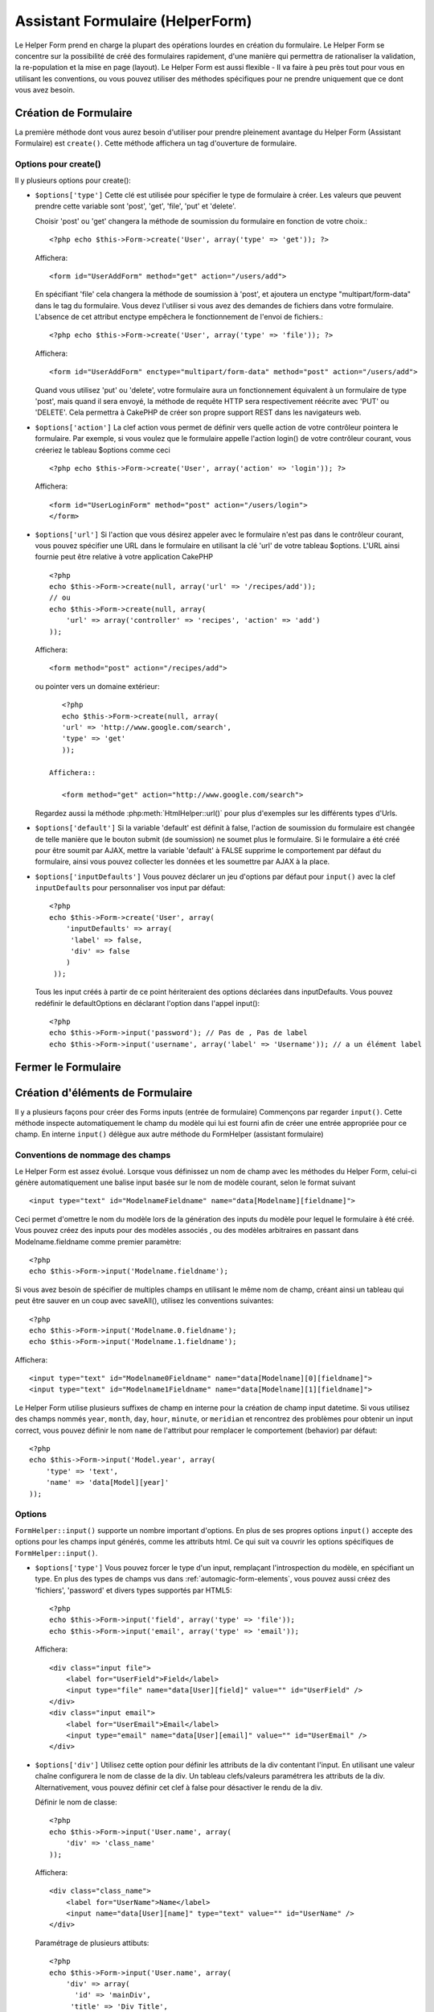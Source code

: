 Assistant Formulaire (HelperForm)
########################

.. php:class:: FormHelper(View $view, array $settings = array())

Le Helper Form prend en charge la plupart des opérations lourdes 
en création du formulaire. Le Helper Form se concentre sur la
possibilité de créé des formulaires rapidement, d'une manière qui
permettra de rationaliser la validation, la re-population et la mise
en page (layout). Le Helper Form est aussi flexible - Il va faire à 
peu près tout pour vous en utilisant les conventions, ou vous 
pouvez utiliser des méthodes spécifiques pour ne prendre 
uniquement que ce dont vous avez besoin.


Création de Formulaire
==================

La première méthode dont vous aurez besoin d'utiliser pour prendre 
pleinement avantage du Helper Form (Assistant Formulaire) est 
``create()``. Cette méthode affichera un tag d'ouverture de formulaire.

.. php:method:: create(string $model = null, array $options = array())

    Tous les paramètres sont optionnels. Si create() est appelée sans 
    paramètres, CakePHP supposera que vous voulez créer un formulaire 
    en rapport avec le contrôleur courant, ou l'URL actuelle. La méthode 
    par défaut pour les formulaires est POST. L'élément du formulaire est 
    également renvoyé avec un DOM ID. Cet identifiant est créé à partir 
    du nom du modèle, et du nom du contrôleur en notation CamelCase 
    (les majuscules délimitent les mots). Si j'appelle ``create()`` dans une 
    vue de UsersController, j'obtiendrai ce genre de rendu dans ma vue ::

         <form id="UserAddForm" method="post" action="/users/add">

    .. note::

        Vous pouvez aussi passer ``false`` pour ``$model``. Ceci placera
        vos donnée de formulaire dans le tableau: ``$this->request->data``
        (au lieu du sous tableau:``$this->request->data['Model']``).
        Cela peut être pratique pour des formulaires courts qui ne 
        représenteraient rien dans votre base de données. 

    La méthode ``create()`` nous permet également de personnaliser 
    plusieurs paramètres. Premièrement, vous pouvez spécifier un nom 
    de modèle. Ce faisant, vous modifiez le contexte de ce formulaire. 
    Tous les champs seront supposés dépendre de ce modèle 
    (sauf si spécifié), et tous les modèles devront être liés à lui. 
    Si vous ne spécifiez pas de modèle, CakePHP supposera que vous 
    utilisez le modèle par défaut pour le contrôleur courant.::

        // si vous êtes sur /recipes/add
        <?php echo $this->Form->create('Recipe'); ?>

    Affichera::

        <form id="RecipeAddForm" method="post" action="/recipes/add">

    Ce formulaire enverra les données à votre action ``add()``  de 
    RecipesController (RecettesController) . Cependant, vous pouvez 
    utiliser la même logique pour créer et modifier des formulaires. 
    Le helper Form utilise la propriété ``$this->request->data`` pour 
    détecter automatiquement s'il faut créer un formulaire d'ajout ou de 
    modification. Si ``$this->request->data`` contient un tableau  nommé 
    après le modèle du formulaire , et que ce tableau contient une valeur 
    non nulle pour la clé primaire du modèle, alors le FormHelper créera 
    un formulaire de modification pour cet enregistrement précis. Par 
    exemple, si on va à l'adresse 
    http://site.com/recipes/edit/5, nous pourrions avoir cela::


        // Controller/RecipesController.php:
        <?php
        public function edit($id = null) {
            if (empty($this->request->data)) {
                $this->request->data = $this->Recipe->findById($id);
            } else {
                // La logique de sauvegarde se fera ici
            }
        }

        // View/Recipes/edit.ctp:
        // Puisque $this->request->data['Recipe']['id'] = 5, nous aurons un formulaire d'édition
        <?php echo $this->Form->create('Recipe'); ?>

    Affichera::

        <form id="RecipeEditForm" method="post" action="/recipes/edit/5">
        <input type="hidden" name="_method" value="PUT" />

    .. note::

    Comme c'est un formulaire de modification, un champ 
    caché (hidden) est créé pour réécrire la méthode HTTP par défaut


    A la création de formulaires pour les modèles dans des plugins. Nous
    devrons toujours utiliser la notation :term:`plugin syntax`  à la création 
    d'un formulaire. Cela assurera que le formulaire est correctement généré::

    
        <?php
        echo $this->Form->create('ContactManager.Contact');

    Le tableau $options est l'endroit où la plupart des paramètres 
    de configurations sont stockés. Ce tableau spécial peut contenir 
    un certain nombre de paires clé-valeur qui peuvent affecter la 
    manière dont le formulaire sera créé.

    
    .. versionchanged:: 2.0

    L'Url par défaut pour tous les formulaires , est maintenant l'Url
    incluant passed, named, et les paramètres de requête (querystring). Vous 
    pouvez redéfinir cette valeur par défaut en fournissant
    ``$options['url']`` en second paramètre de ``$this->Form->create()``.

    
Options pour  create() 
-----------------------

Il y plusieurs options pour create():



*   ``$options['type']`` Cette clé est utilisée pour spécifier le type de 
    formulaire à créer. Les valeurs que peuvent prendre cette variable 
    sont 'post', 'get', 'file', 'put' et 'delete'.

    Choisir 'post' ou 'get' changera la méthode de soumission du formulaire 
    en fonction de votre choix.::

        <?php echo $this->Form->create('User', array('type' => 'get')); ?>
    
    Affichera::

        <form id="UserAddForm" method="get" action="/users/add">
    
    En spécifiant 'file' cela changera la méthode de soumission à 'post', et 
    ajoutera un enctype "multipart/form-data" dans le tag du formulaire. 
    Vous devez l'utiliser si vous avez des demandes de fichiers dans 
    votre formulaire. L'absence de cet attribut enctype empêchera le
    fonctionnement de l'envoi de fichiers.::
 
        <?php echo $this->Form->create('User', array('type' => 'file')); ?>

    Affichera::

      <form id="UserAddForm" enctype="multipart/form-data" method="post" action="/users/add">

    Quand vous utilisez 'put' ou 'delete', votre formulaire aura un 
    fonctionnement équivalent à un formulaire de type 'post', 
    mais quand il sera envoyé, la méthode de requête HTTP 
    sera respectivement réécrite avec 'PUT' ou 'DELETE'. 
    Cela permettra à CakePHP de créer son propre support 
    REST dans les navigateurs web.

*   ``$options['action']`` La clef action vous permet de définir vers quelle 
    action de votre contrôleur pointera le formulaire. Par exemple, si vous 
    voulez que le formulaire appelle l'action login() de votre contrôleur courant, 
    vous créeriez le tableau $options comme ceci ::


        <?php echo $this->Form->create('User', array('action' => 'login')); ?>

    Affichera::

        <form id="UserLoginForm" method="post" action="/users/login">
        </form>

*   ``$options['url']`` Si l'action que vous désirez appeler avec le formulaire 
    n'est pas dans le contrôleur courant, vous pouvez spécifier une URL 
    dans le formulaire en utilisant la clé 'url' de votre tableau $options. 
    L'URL ainsi fournie peut être relative à votre application CakePHP ::


        <?php
        echo $this->Form->create(null, array('url' => '/recipes/add'));
        // ou
        echo $this->Form->create(null, array(
            'url' => array('controller' => 'recipes', 'action' => 'add')
        ));

    Affichera::

        <form method="post" action="/recipes/add">

    ou pointer vers un domaine extérieur::

        <?php
        echo $this->Form->create(null, array(
        'url' => 'http://www.google.com/search',
        'type' => 'get'
        ));

     Affichera::

        <form method="get" action="http://www.google.com/search">

    Regardez aussi la méthode  :php:meth:`HtmlHelper::url()` pour plus d'exemples
    sur les différents types d'Urls.

*   ``$options['default']`` Si la variable 'default' est définit à false, l'action de 
    soumission du formulaire est changée de telle manière que le bouton 
    submit (de soumission) ne soumet plus le formulaire. Si le formulaire a été 
    créé pour être soumit par AJAX, mettre la variable 'default' à FALSE supprime 
    le comportement par défaut du formulaire, ainsi vous pouvez collecter les 
    données et les soumettre par AJAX à la place.


*   ``$options['inputDefaults']`` Vous pouvez déclarer un jeu d'options 
    par défaut pour ``input()`` avec la clef ``inputDefaults`` pour personnaliser
    vos input par défaut::

        <?php
        echo $this->Form->create('User', array(
            'inputDefaults' => array(
             'label' => false,
             'div' => false
            )
         ));

    Tous les input créés à partir de ce point hériteraient 
    des options déclarées dans inputDefaults. Vous pouvez
    redéfinir le  defaultOptions en déclarant l'option dans
    l'appel  input()::

  
        <?php
        echo $this->Form->input('password'); // Pas de , Pas de label
        echo $this->Form->input('username', array('label' => 'Username')); // a un élément label 

Fermer le Formulaire
================

.. php:method:: end($options = null)

    Le FormHelper inclus également une méthode ``end()`` qui 
    complète le marquage du formulaire. Souvent, ``end()`` affiche juste
    la base fermante du formulaire, mais l'utilisation de ``end()`` permet
    également au FormHelper d'ajouter les champs cachées dont le composant
    sécurité  :php:class:`SecurityComponent`à besoin.::

    
        <?php echo $this->Form->create(); ?>

        <!-- Ici les éléments de Formulaire -->

        <?php echo $this->Form->end(); ?>

    Si une chaîne est fournie comme premier argument à end(), le FormHelper 
    affichera un bouton submit nommé en conséquence en même temps 
    que la balise de fermeture du formulaire.::

   
        <?php echo $this->Form->end('Termine'); ?>

    Affichera::

        <div class="submit">
        <input type="submit" value="Termine" />
        </div>
        </form>

    Vous pouvez spécifier des paramètres détaillés en passant un tableau à  ``end()``::

        <?php
        $options = array(
            'label' => 'Update',
            'value' => 'Update!',
            'div' => array(
                'class' => 'glass-pill',
            )
        );
        echo $this->Form->end($options);

    Affichera::

        <div class="glass-pill"><input type="submit" value="Update!" name="Update"></div>

    Voir l' `API <http://api20.cakephp.org>`_ pour plus de détails.

    .. note::

        si vous utilisez le composant sécurité  :php:class:`SecurityComponent` 
        dans votre application vous devez toujours terminer vos formulaires 
        avec  ``end()``.

.. _automagic-form-elements:

Création d'éléments de Formulaire
===========================

Il y a plusieurs façons pour créer des Forms inputs (entrée de formulaire) 
Commençons par regarder ``input()``. Cette méthode inspecte automatiquement
le champ du modèle qui lui est fourni afin de créer une entrée appropriée pour ce champ.
En interne ``input()`` délègue aux autre méthode du FormHelper (assistant formulaire)

.. php:method:: input(string $fieldName, array $options = array())

    Créé les éléments suivants en donnant un ``Model.field`` particulier:

    * div enveloppante (wrapping div).
    * label de l'élément (Label element)
    * input de(s) l'élément(s)  (Input element(s))
    * Erreur de l'élément avec un message si c'est applicable.

    Le type d'input créés dépends de la colonne datatype:

    Column Type
        Champ de formulaire résultant
    string (char, varchar, etc.)
        text
    boolean, tinyint(1)
        checkbox
    text
        textarea
    text, with name of password, passwd, or psword
        password
    date
        day, month, and year selects
    datetime, timestamp
        day, month, year, hour, minute, and meridian selects
    time
        hour, minute, and meridian selects

    Le paramètre ``$options`` vous permets de personnaliser le 
    fonctionnement  de ``input()``, et contrôle finement ce qui est généré.

   Par exemple, supposons que votre modèle User contient les champs 
   username (varchar), password (varchar), approved (datetime) et quote (text). 
   Vous pouvez utiliser la méthode input() de l'assistant Formulaires (Formhelper)
   pour créer une entrée appropriée pour tous les champs du formulaire.::

    

        <?php
        echo $this->Form->create();

        echo $this->Form->input('username');   //text
        echo $this->Form->input('password');   //password
        echo $this->Form->input('approved');   //day, month, year, hour, minute, meridian
        echo $this->Form->input('quote');      //textarea

        echo $this->Form->end('Add');

    Un exemple plus complet montrant quelques options pour le champ de date ::

        <?php
        echo $this->Form->input('birth_dt', array(
            'label' => 'Date de naissance',
            'dateFormat' => 'DMY',
            'minYear' => date('Y') - 70,
            'maxYear' => date('Y') - 18,
        ));

    Outre les options spécifique pour ``input()`` vu ci dessus , vous pouvez
    spécifier n'importe quelle options pour le type d'input et n'importe quel
    attribut html (actuellement dans le focus).
    Pour plus d'information sur les ``$options`` et ``$htmlAttributes`` voir
     :doc:`/core-libraries/helpers/html`.

    Supposons un Utilisateur hasAndBelongsToMany Groupe. Dans votre 
    contrôleur, définissez une variable camelCase au pluriel 
    (groupe -> groupes dans cette exemple, ou ExtraFunkyModele -> extraFunkyModeles) 
    avec les options de sélections. Dans l'action du contrôleur vous pouvez définir ::

    
        <?php
        $this->set('groups', $this->User->Group->find('list'));

    Et dans la vue une sélection multiple peut être crée avec ce simple code::

        <?php
        echo $this->Form->input('Group');

    Si vous voulez un champ de sélection utilisant une relation belongsTo 
    ou hasOne, vous pouvez ajouter ceci dans votre contrôleur Users 
    (en supposant que l'User belongsTo Groupe)::

   
        <?php
        $this->set('groups', $this->User->Group->find('list'));

    Ensuite, ajouter les lignes suivantes à votre vue de formulaire (form-view) ::

        <?php
        echo $this->Form->input('group_id');

    Si votre nom de modèle est composé de deux mots ou plus,
    ex. "UserGroup", quand vous passez les données en utilisant set()
    vous devrez nommer vos données dans un format CamelCase 
    (les Majuscules séparent les mots) et au pluriel comme ceci ::

    
        <?php
        $this->set('userGroups', $this->UserGroup->find('list'));
        // ou bien
        $this->set('reallyInappropriateModelNames', $this->ReallyInappropriateModelName->find('list'));

    .. note::

        Essayez d'éviter l'utilisation de `FormHelper::input()` pour générer les boutons submit.
        utilisez plutôt  :php:meth:`FormHelper::submit()`

     
.. php:method:: inputs(mixed $fields = null, array $blacklist = null)

    Génère un ensemble d'inputs (entrées) pour ``$fields``. Si $fields est null
    le modèle courant sera utilisé.

    En plus de l' affichage des champs de contrôleur,  ``$fields`` peut
    être utilisé pour contrôler legend et fieldset (jeu de champs) rendus 
    avec les clefs ``fieldset`` et ``legend``.
    ``$form->inputs(array('legend' => 'Ma légende'));``
    Générera un jeu de champs input avec une légende personnalisée.
    Vous pouvez personnaliser des champs input individuels a travers
    ``$fields`` comme ceci.::
    

        <?php
        echo $form->inputs(array(
            'name' => array('label' => 'label perso')
        ));

    En plus des contrôles de champs (fields control) , inputs() permet d'utiliser
    quelques options supplémentaires.

    - ``fieldset`` Mis à false pour désactiver le jeu de champs (fieldset). Si une chaîne est fournit
      elle sera utilisée comme nom de classe (classname) pour l'élément fieldset
    - ``legend`` Mis à false pour désactiver la légende (legend) pour le jeu de champs input (input set) généré.
      ou fournit une chaîne pour personnaliser le texte de la légende (legend).

Conventions de nommage des champs
---------------------------------------------------

Le Helper Form est assez évolué. Lorsque vous définissez un nom 
de champ avec les méthodes du Helper Form, celui-ci génère 
automatiquement une balise input basée sur le nom de modèle courant, 
selon le format suivant ::


    <input type="text" id="ModelnameFieldname" name="data[Modelname][fieldname]">

Ceci permet d'omettre le nom du modèle lors de la génération des inputs du
modèle pour lequel le formulaire à été créé. Vous pouvez créez des inputs pour des
modèles associés , ou des modèles arbitraires en passant dans  Modelname.fieldname
comme premier paramètre::

    <?php
    echo $this->Form->input('Modelname.fieldname');

Si vous avez besoin de spécifier de multiples champs en utilisant 
le même nom de champ, créant ainsi un tableau qui peut être
sauver en un coup avec saveAll(), utilisez les conventions suivantes::


    <?php
    echo $this->Form->input('Modelname.0.fieldname');
    echo $this->Form->input('Modelname.1.fieldname');

Affichera::

    <input type="text" id="Modelname0Fieldname" name="data[Modelname][0][fieldname]">
    <input type="text" id="Modelname1Fieldname" name="data[Modelname][1][fieldname]">


Le Helper Form utilise plusieurs suffixes de champ en interne pour la
création de champ input datetime.
Si vous utilisez des champs nommés 
``year``, ``month``, ``day``, ``hour``, ``minute``, or ``meridian`` et rencontrez
des problèmes pour obtenir un input correct, vous pouvez définir
le nom ``name`` de l'attribut pour remplacer le comportement (behavior) par
défaut::


    <?php
    echo $this->Form->input('Model.year', array(
        'type' => 'text',
        'name' => 'data[Model][year]'
    ));


Options
----------

``FormHelper::input()`` supporte un nombre important d'options. En plus de ses 
propres options ``input()`` accepte des options pour les champs input générés, 
comme les attributs html. Ce qui suit va couvrir les options spécifiques de
``FormHelper::input()``.

*   ``$options['type']`` Vous pouvez forcer le type d'un input, remplaçant l'introspection
    du modèle, en spécifiant un type. En plus des types de champs vus dans  
    :ref:`automagic-form-elements`, vous pouvez aussi créez des 'fichiers', 'password'
    et divers types supportés par HTML5::

 
        <?php
        echo $this->Form->input('field', array('type' => 'file'));
        echo $this->Form->input('email', array('type' => 'email'));

    Affichera::

        <div class="input file">
            <label for="UserField">Field</label>
            <input type="file" name="data[User][field]" value="" id="UserField" />
        </div>
        <div class="input email">
            <label for="UserEmail">Email</label>
            <input type="email" name="data[User][email]" value="" id="UserEmail" />
        </div>

*   ``$options['div']`` Utilisez cette option pour définir les attributs de la div contentant
    l'input. En utilisant une valeur chaîne configurera le nom de classe de la div. 
    Un tableau clefs/valeurs paramétrera les attributs de la div. Alternativement,
    vous pouvez définir cet clef à false pour désactiver le rendu de la div. 


    Définir le nom de classe::

        <?php
        echo $this->Form->input('User.name', array(
            'div' => 'class_name'
        ));

    Affichera::

        <div class="class_name">
            <label for="UserName">Name</label>
            <input name="data[User][name]" type="text" value="" id="UserName" />
        </div>

    Paramétrage de plusieurs attibuts::

        <?php
        echo $this->Form->input('User.name', array(
            'div' => array(
              'id' => 'mainDiv',
             'title' => 'Div Title',
               'style' => 'display:block'
         )
        ));

    Affichera::

        <div class="input text" id="mainDiv" title="Div Title" style="display:block">
            <label for="UserName">Name</label>
            <input name="data[User][name]" type="text" value="" id="UserName" />
        </div>

    Désactiver le rendu de la div ::

        <?php
        echo $this->Form->input('User.name', array('div' => false)); ?>

    Affichera::

        <label for="UserName">Name</label>
        <input name="data[User][name]" type="text" value="" id="UserName" />

*   ``$options['label']`` Définissez cette clef à la chaîne que vous voudriez 
    afficher dans le label qui accompagne le input::
    
        <?php
        echo $this->Form->input('User.name', array(
            'label' => 'Alias de l'utilisateur'
        ));

    Affichera::

        <div class="input">
            <label for="UserName">Alias de l'utilisateur</label>
            <input name="data[User][name]" type="text" value="" id="UserName" />
        </div>

    Alternativement , définissez cette clef à false pour désactiver le rendu du label::

        <?php
        echo $this->Form->input('User.name', array('label' => false));

    Affichera::

        <div class="input">
            <input name="data[User][name]" type="text" value="" id="UserName" />
        </div>

    Définissez ceci dans un tableau pour fournir des options additionnelles pour l'élément 
    ``label``. Si vous faites cela, vous pouvez utiliser une clef ``text`` dans
    le tableau pour personnaliser le texte du label::


        <?php
        echo $this->Form->input('User.name', array(
            'label' => array(
                'class' => 'bidule',
                'text' => 'le traducteur est fou hihaaarrrr!!!'
            )
        ));

    Output::

        <div class="input">
            <label for="UserName" class="bidule">le traducteur est fou hihaaarrrr!!!</label>
            <input name="data[User][name]" type="text" value="" id="UserName" />
        </div>


*   ``$options['error']`` En utilisant cette clef vous permettra de transformer
    les messages de modèle par défaut et de les utiliser, par exemple, pour
    définir des messages i18n. (cf  internationalisation).
    comporte un nombre de sous-options qui contrôles l'enveloppe de l'élément 
    (wrapping) . Le nom de classe de l'élément enveloppé , ainsi que 
    les messages d'erreurs qui contiennent du HTML devront être échappés.

    Pour désactiver le rendu des messages d'erreurs définissez la clef error
    à false::

  
        <?php
        $this->Form->input('Model.field', array('error' => false));

    Pour modifier le type d'enveloppe de l'élément et sa classe, utilisez
    le format suivant::

        <?php
        $this->Form->input('Model.field', array(
            'error' => array('attributes' => array('wrap' => 'span', 'class' => 'bzzz'))
        ));

    Pour éviter que le code HTML soit automatiquement échappé dans le rendu 
    du message d'erreur, définissez la sous-option escape à false::

        <?php
        $this->Form->input('Model.field', array(
            'error' => array('escape' => false)
        ));

    Pour remplacer les messages d'erreurs du modèle utilisez un tableau
    avec les clefs respectant les règles de validation::
  
        <?php
        $this->Form->input('Model.field', array(
            'error' => array('tooShort' => __('Ceci n'est pas assez long'))
        ));

    Comme vu ci-dessus vous pouvez définir les messages d'erreurs
    pour chacune des règles de validation de vos modèles.
    Vous pouvez de plus fournir des messages i18n pour vos formulaires.

  
*   ``$options['before']``, ``$options['between']``, ``$options['separator']``,
    et ``$options['after']``

    Utilisez ces clés si vous avez besoin d'injecter quelques balises à la
    sortie de la méthode input().::

  
      <?php
      echo $this->Form->input('field', array(
          'before' => '--avant--',
          'after' => '--après--',
          'between' => '--entre---'
      ));

    Affichera::

      <div class="input">
      --avant--
      <label for="UserField">Field</label>
      --entre---
      <input name="data[User][field]" type="text" value="" id="UserField" />
      --après--
      </div>

    Pour les input de type radio l'attribut 'separator' peut être 
    utilisé pour injecter des balise pour séparer input/label.::

       <?php
        echo $this->Form->input('field', array(
          'before' => '--avant--',
          'after' => '--après--',
          'between' => '--entre---',
          'separator' => '--séparateur--',
          'options' => array('1', '2')
      ));

    Affichera::

      <div class="input">
      --avant--
      <input name="data[User][field]" type="radio" value="1" id="UserField1" />
      <label for="UserField1">1</label>
      --séparateur--
      <input name="data[User][field]" type="radio" value="2" id="UserField2" />
      <label for="UserField2">2</label>
      --entre---
      --après--
      </div>

    Pour un élément de type  ``date`` et ``datetime`` l'attribut 'separator' peut 
    être utilisé pour modifier la chaîne entre les select. Par défaut '-'.

 
*   ``$options['format']`` L'ordre du code HTML généré par FormHelper est 
    contrôlable comme vous le souhaitez. l'option 'format' supporte un tableau 
    de chaîne  décrivant le modèle de page que vous voudriez que l'élément 
    suive. Les clefs de tableau supportées sont:

        ``array('before', 'input', 'between', 'label', 'after','error')``.


*   ``$options['inputDefaults']`` S'il vous semble répéter la même option dans
    de multiples appels input(), vous pouvez utiliser ``inputDefaults`` pour garder
    un code propre.::


        <?php
        echo $this->Form->create('User', array(
            'inputDefaults' => array(
                'label' => false,
                'div' => false
            )
        ));

    Tous les inputs créés a partir de ce point  hériterons
    des valeurs déclarées dans inputDefaults. Vous pouvez
    redéfinir defaultOptions en déclarant l'option dans l'appel
    de l'input()::


        <?php
        // Pas de div, ni label
        echo $this->Form->input('password');
    
        // comme un élément label
        echo $this->Form->input('username', array('label' => 'Username'));

Générer des types de inputs spécifiques
================================

En plus de la méthode générique ``input()`` , le ``FormHelper`` à des
méthodes spécifiques pour générer différents types d'inputs. Ceci peut
être utilisé pour générer juste un extrait de code  input , et combiné avec d'autres
méthodes comme :php:meth:`~FormHelper::label()` et 
 :php:meth:`~FormHelper::error()`  pour générer des layouts (mise en page) 
 complètements personnalisées.


.. _general-input-options:

Options Communes
-------------------------

Beaucoup des différentes méthodes d'input supportent un jeu
d'options communes . Toutes ses options sont aussi supportés 
par ``input()``. Pour réduire les répétitions les options communes
partagées par toutes les méthodes input sont :


* ``$options['class']`` Vous pouvez définir le nom de classe pour un input::

    <?php
    echo $this->Form->input('title', array('class' => 'class-perso'));

* ``$options['id']`` Définir cette clef pour forcer la valeur du DOM id pour cet input.

* ``$options['default']`` Utilisé pour définir une valeur par défaut au champ input. La
    valeur est utilisée si les données passées au formulaire ne contiennent pas de
    valeur pour le champ (ou si aucune donnée n'est transmise)


  Exemple d'utilisation::

    <?php
    echo $this->Form->input('ingredient', array('default' => 'Sucre'));

  Exemple avec un champ sélectionné (Taille "Moyen" sera sélectionné par défaut)::

    <?php
    $tailles = array('p' => 'Petit', 'm' => 'Moyen', 'g' => 'Grand');
    echo $this->Form->input('taille', array('options' => $tailles, 'default' => 'm'));

  .. note::

    Vous ne pouvez pas utiliser ``default``  pour sélectionner une chekbox - 
    vous devez plutôt définir cette valeur dans ``$this->request->data`` dans
    votre contrôleur, ou définir l'option ``checked`` de input à true.

    
  .. note::

    La valeur par défaut des champs Date et datetime peut être définis en utilisant 
    la clef 'selected'.

En plus des options ci-dessus, vous pouvez mixer n'importe quel attribut html
que vous souhaitez utiliser. Chacun des nom d'options non-special sera 
traité comme un attribut HTML, et appliqué a l'élément HTML input généré. 
NdT. celui qui capte cette phrase gagne un giroTermoOnduleur a double convection.

Les options pour  select, checkbox et inputs radio 
-----------------------------------------------------------------


* ``$options['selected']`` Utilisé en combinaison avec un input de type select
(ex. Pour les types select, date, heure, datetime) . Définissez 'selected' pour
définir l'élément que vous souhaiteriez définir par défaut au rendu de l'input::


    <?php
    echo $this->Form->input('heure_fermeture', array(
        'type' => 'time',
        'selected' => '13:30:00'
    ));

  .. note::

    La clef selected pour les inputs de type date et datetime peuvent  aussi être des timestamps UNIX.

* ``$options['empty']`` Est définit à true, pour forcer l'input à rester vide.

  Quand passé à une list select (liste de selection), ceci créera une
  option vide avec une valeur vide dans la liste déroulante. Si vous
  voulez une valeur vide avec un texte affiché ou juste une option
  vide, passer une chaîne pour vider::

  

      <?php
      echo $this->Form->input('field', array(
          'options' => array(1, 2, 3, 4, 5),
          'empty' => '(choisissez)'
      ));

  Output::

      <div class="input">
          <label for="UserField">Field</label>
          <select name="data[User][field]" id="UserField">
              <option value="">(choisissez)</option>
              <option value="0">1</option>
              <option value="1">2</option>
              <option value="2">3</option>
              <option value="3">4</option>
              <option value="4">5</option>
          </select>
      </div>

  .. note::

      Si vous avez besoin de définir la valeur par défaut d'un champ password
      à vide, utilisez 'value'=> '' (deux fois simple cote) à la place.
 
  Les Options peuvent aussi fournir une paire de clef-valeur.

* ``$options['hiddenField']`` Pour certain types d' input (checkboxes, radios) un input
  caché est créé ainsi la clef dans $this->request->data existera même sans valeur 
  spécifiée::


    <input type="hidden" name="data[Post][Published]" id="PostPublished_" value="0" />
    <input type="checkbox" name="data[Post][Published]" value="1" id="PostPublished" />

  Ceci peut être désactivé en définissant l'option ``$options['hiddenField'] = false``::

    <?php
    echo $this->Form->checkbox('published', array('hiddenField' => false));

  Retournera::

    <input type="checkbox" name="data[Post][Published]" value="1" id="PostPublished" />

 Si vous voulez créer de multiples blocs d'entrés regroupés 
 ensemble dans un formulaire, vous devriez utiliser ce paramètre
 sur tous les inputs excepté le premier. Si le input caché est en
 place à différents endroits c'est seulement le dernier groupe
 de valeur d'input qui sera sauvegardé.

  Dans cet exemple , seules les couleurs tertiaires seront passées, 
  et les couleurs primaires seront réécrite::
  
  
    <h2>Couleurs Primaires</h2>
    <input type="hidden" name="data[Color][Color]" id="Couleurs_" value="0" />
    <input type="checkbox" name="data[Color][Color][]" value="5" id="CouleursRouges" />
    <label for="CouleursRouges">Rouge</label>
    <input type="checkbox" name="data[Color][Color][]" value="5" id="CouleursBleus" />
    <label for="CouleursBleus">Bleu</label>
    <input type="checkbox" name="data[Color][Color][]" value="5" id="CouleursJaunes" />
    <label for="CouleursJaunes">Jaune</label>

    <h2>Couleurs Tertiaires</h2>
    <input type="hidden" name="data[Color][Color]" id="Couleurs_" value="0" />
    <input type="checkbox" name="data[Color][Color][]" value="5" id="CouleursVertes" />
    <label for="CouleursVertes">Vert</label>
    <input type="checkbox" name="data[Color][Color][]" value="5" id="CouleursPourpres" />
    <label for="CouleursPourpres">Pourpre</label>
    <input type="checkbox" name="data[Addon][Addon][]" value="5" id="CouleursOranges" />
    <label for="CouleursOranges">Orange</label>

  En désactivant le champ caché ``'hiddenField'`` dans le second groupe d'input empêchera
  ce comportement.

  Vous pouvez définir une valeur différente pour le champ caché autre que  0 comme 'N'::

      <?php
      echo $this->Form->checkbox('published', array(
          'value' => 'Y',
          'hiddenField' => 'N',
      ));

Les options de Datetime
--------------------------------

* ``$options['timeFormat']`` .Utilisé pour spécifier le format des inputs select
  (menu de sélection) pour un jeu d'input en relation avec le temps. 
  Les valeurs valides sont '12', '24', et ``null``.

* ``$options['dateFormat']`` Utilisé pour spécifier le format des inputs select
 (menu de sélection) pour un jeu d'input en relation avec le temps.
  Les valeurs valides comprennent  n'importe quelle combinaison de 'D',
  'M' et 'Y' or ``null``. Les input seront placés dans l'ordre définit par l'option dateFormat.

* ``$options['minYear'], $options['maxYear']`` Utilisé en combinaison avec un 
  input date/datetime. Définit les valeurs minimales et/ou maximales de fin montrées
  dans le champ select years. 
  

* ``$options['orderYear']`` Utilisé en combinaison avec un input date/datetime.
  Définit l'ordre dans lequel la valeur de l'année sera délivré. Les valeurs valides
  sont  'asc', 'desc'. La valeur par défaut est  'desc'.

* ``$options['interval']`` Cette option spécifie l'écart de minutes
  entre chaque option dans la select box minute::

    <?php
    echo $this->Form->input('Model.time', array(
        'type' => 'time',
        'interval' => 15
    ));

  Créera 4 options dans la select box minute . Une toute les 15 minutes.

Éléments de Formulaire-Méthodes spécifiques
====================================

.. php:method:: label(string $fieldName, string $text, array $options)

   Créé un élément label . ``$fieldName`` est utilisé pour générer le
   Dom id. Si ``$text`` n'est pas définit, ``$fieldName`` sera utilisé pour
   définir le texte du label::

        <?php
        echo $this->Form->label('User.name');
        echo $this->Form->label('User.name', 'Your username');

    Affichera ::

        <label for="UserName">Name</label>
        <label for="UserName">Your username</label>

    ``$options`` peut soit être un tableau d'attributs html, ou une chaîne qui sera
    utilisée comme nom de classe::

        <?php
        echo $this->Form->label('User.name', null, array('id' => 'user-label'));
        echo $this->Form->label('User.name', 'Your username', 'highlight');

    Affichera::

        <label for="UserName" id="user-label">Name</label>
        <label for="UserName" class="highlight">Your username</label>

.. php:method:: text(string $name, array $options)

    Les autres méthodes disponibles dans l'Assistant Form permettent 
    la création d'éléments spécifiques de formulaire. La plupart de ces 
    méthodes utilisent également un paramètre spécial $options. 
    Toutefois, dans ce cas, $options est utilisé avant tout pour spécifier 
    les attributs des balises HTML 
    (comme la valeur ou l'id DOM d'un élément du formulaire).::
   
        <?php echo $this->Form->text('username', array('class' => 'users')); ?>

    Affichera::

        <input name="data[User][username]" type="text" class="users" id="UserUsername" />

.. php:method:: password(string $fieldName, array $options)

    Création d'un champ password.::

        <?php
        echo $this->Form->password('password');

    Affichera::

        <input name="data[User][password]" value="" id="UserPassword" type="password">

.. php:method:: hidden(string $fieldName, array $options)

    Créera un form input caché. Exemple::

        <?php
        echo $this->Form->hidden('id');

    Affichera::

        <input name="data[User][id]" value="10" id="UserId" type="hidden">

    .. versionchanged:: 2.0

    les champs cachés n'enlève plus la classe attribute. Cela signifie
    que si il y a des erreurs de validation sur les champs cachés, le
    nom de classe error-field sera appliqué.

    
.. php:method:: textarea(string $fieldName, array $options)

    Créé un champ input textarea (zone de texte).::

        <?php
        echo $this->Form->textarea('notes');

    Affichera::

        <textarea name="data[User][notes]" id="UserNotes"></textarea>

    .. note::

        Le input ``textarea`` permet pour ``$options`` l'attribut  ``'escape'`` lequel 
        détermine si oui ou non le contenu du textarea pourrait être échappé .
        Par défaut à ``true``.

    ::

        <?php
        echo $this->Form->textarea('notes', array('escape' => false);
        // OU....
        echo $this->Form->input('notes', array('type' => 'textarea', 'escape' => false);


    **Options**

    En plus de :ref:`general-input-options`, textarea() supporte quelques options 
    spécifiques:

    * ``$options['rows'], $options['cols']`` Ces deux clefs spécifient le nombre de
    lignes et de colonnes::

        <?php
        echo $this->Form->textarea('textarea', array('rows' => '5', 'cols' => '5'));

      Affichera::

        <textarea name="data[Form][textarea]" cols="5" rows="5" id="FormTextarea">
        </textarea>

.. php:method:: checkbox(string $fieldName, array $options)

    Créé un élément de formulaire checkbox. Cette méthode génère également un
    input de formulaire caché pour forcer la soumission de données pour le champ
    spécifié.::

        <?php echo $this->Form->checkbox('done'); ?>

   Affichera::

        <input type="hidden" name="data[User][done]" value="0" id="UserDone_" />
        <input type="checkbox" name="data[User][done]" value="1" id="UserDone" />

    Il est possible de modifier la valeur du checkbox en utilisant le tableau $options::

        <?php echo $this->Form->checkbox('done', array('value' => 555)); ?>

    Affichera::

        <input type="hidden" name="data[User][done]" value="0" id="UserDone_" />
        <input type="checkbox" name="data[User][done]" value="555" id="UserDone" />

    Si vous ne voulez pas que le Helper Form génère un input caché::

        <?php echo $this->Form->checkbox('done', array('hiddenField' => false)); ?>

    Affichera::

        <input type="checkbox" name="data[User][done]" value="1" id="UserDone" />


.. php:method:: radio(string $fieldName, array $options, array $attributes)

    Créé un jeu d'inputs radios.

    **Options**

    * ``$attributes['value']`` pour définir quelle valeur sera sélectionnée par défaut.

    * ``$attributes['separator']`` pour spécifier du HTML entre les boutons 
    (ex <br />).

    * ``$attributes['between']`` spécifie quelques contenus à insérer entre la légende
    et le premier argument.

    * ``$attributes['disabled']`` définit a ``true`` ou ``'disabled'``
      désactivera tous les boutons radios générés.

    * ``$attributes['legend']`` Les éléments Radio sont enveloppés avec un label
      et un fieldset (jeu de champs) par défaut . Définir ``$attributes['legend']`` 
      a false pour les retirer.::

        <?php
        $options = array('H' => 'Homme', 'F' => 'Femme');
        $attributes = array('legend' => false);
        echo $this->Form->radio('genre', $options, $attributes);

      Affichera::

        <input name="data[User][genre]" id="UserGenre_" value="" type="hidden">
        <input name="data[User][genre]" id="UserGenreH" value="H" type="radio">
        <label for="UserGenreH">Homme</label>
        <input name="data[User][genre]" id="UserGenreF" value="F" type="radio">
        <label for="UserGenreF">Femme</label>

    Si pour quelque raisons vous ne voulez pas du input caché, définissez
    ``$attributes['value']`` à une valeur sélectionnée ou le booléen false 
    
   
    .. versionchanged:: 2.1
        l'option d'attribut ``$attributes['disabled']`` a été ajoutée dans Cake 2.1.


.. php:method:: select(string $fieldName, array $options, array $attributes)

    Créé un menu de sélection, rempli des éléments compris dans ``$options``, 
    avec l'option spécifiée par ``$attributes['value']`` sera montré comme 
    sélectionné par défaut. Définir à false la clef 'empty' dans la variable 
    ``$attributes`` pour empêcher l'option empty par défaut::

   
        <?php
        $options = array('H' => 'Homme', 'F' => 'Femme');
        echo $this->Form->select('genre', $options)

    Affichera::

        <select name="data[User][genre]" id="UserGenre">
        <option value=""></option>
        <option value="H">Homme</option>
        <option value="F">Femme</option>
        </select>

    L'input de type ``select``  permet un attribut ``$option`` spécial
    appelée ``'escape'``  qui accepte un booléen et détermine
    si il faut que l'entité HTML encode le contenu des options
    sélectionnées. Par défaut à true::

    
        <?php
        $options = array('H' => 'Homme', 'F' => 'Femme');
        echo $this->Form->select('genre', $options, array('escape' => false));

    * ``$attributes['options']`` Cette clef vous permets de spécifier manuellement 
      des options pour un input select (menu de sélection) , ou pour un groupe radio. 
      A moins que le 'type' soit spécifié à 'radio', le Helper Form supposera que la cible
      est un input select (menu de sélection) ::

      
        <?php echo $this->Form->select('field', array(1,2,3,4,5));

      Affichera::

        <select name="data[User][field]" id="UserField">
            <option value="0">1</option>
            <option value="1">2</option>
            <option value="2">3</option>
            <option value="3">4</option>
            <option value="4">5</option>
        </select>

      Les options peuvent aussi être fournis comme des paires clef-valeur::

        <?php
        echo $this->Form->select('field', $options, array(
            'Value 1' => 'Label 1',
            'Value 2' => 'Label 2',
            'Value 3' => 'Label 3'
        ));

      Affichera::

        <select name="data[User][field]" id="UserField">
            <option value="Value 1">Label 1</option>
            <option value="Value 2">Label 2</option>
            <option value="Value 3">Label 3</option>
        </select>

      Si vous souhaitez générer un select avec des groupes optionnels,
      passez les données dans un format hiérarchique. Ceci fonctionnera
      avec les checkboxes multiples et les boutons radios également,
      mais au lieu des groupes optionnels enveloppez les éléments
      dans des fieldsets::

      
        <?php
        $options = array(
           'Group 1' => array(
              'Value 1' => 'Label 1',
              'Value 2' => 'Label 2'
           ),
           'Group 2' => array(
              'Value 3' => 'Label 3'
           )
        );
        echo $this->Form->select('field', $options);

      Affichera::

        <select name="data[User][field]" id="UserField">
            <optgroup label="Group 1">
                <option value="Value 1">Label 1</option>
                <option value="Value 2">Label 2</option>
            </optgroup>
            <optgroup label="Group 2">
                <option value="Value 3">Label 3</option>
            </optgroup>
        </select>

    * ``$options['multiple']`` Si  'multiple' a été définit à true pour 
      un input select, celui ci autorisera les sélections multiples::

        <?php
        echo $this->Form->select('Model.field', $options, array('multiple' => true));

      Vous pouvez également définir 'checkbox' à 'multiple' pour afficher une liste 
      de check boxes reliés::

        <?php
        $options =  array(
            'Value 1' => 'Label 1',
            'Value 2' => 'Label 2'
        );
        echo $this->Form->select('Model.field', $options, array(
            'multiple' => 'checkbox'
        ));

      Affichera::

        <div class="input select">
           <label for="ModelField">Field</label>
           <input name="data[Model][field]" value="" id="ModelField" type="hidden">
           <div class="checkbox">
              <input name="data[Model][field][]" value="Value 1" id="ModelField1" type="checkbox">
              <label for="ModelField1">Label 1</label>
           </div>
           <div class="checkbox">
              <input name="data[Model][field][]" value="Value 2" id="ModelField2" type="checkbox">
              <label for="ModelField2">Label 2</label>
           </div>
        </div>

.. php:method:: file(string $fieldName, array $options)

    Pour ajouter un champ upload à un formulaire, vous devez vous assurer que le
    enctype du formulaire est définit a  "multipart/form-data", donc commençons
    avec une fonction create comme ci-dessous::

        <?php
        echo $this->Form->create('Document', array('enctype' => 'multipart/form-data'));
        // OU
        echo $this->Form->create('Document', array('type' => 'file'));

    Ensuite ajoutons l'une ou l'autre des deux lignes dans le fichier de vue de votre
    formulaire::

        <?php
        echo $this->Form->input('Document.submittedfile', array(
            'between' => '<br />',
            'type' => 'file'
        ));

        // OU

        echo $this->Form->file('Document.submittedfile');

    En raisons des limitations du code HTML lui même, il n'est pas possible
    de placer des valeurs par défauts dans les champs inputs de type 'file'.
    A chacune des fois ou le formulaire sera affiché, la valeur sera vide.
  
    Lors de la soumission, le champ file fournit un tableau étendu de données
    au script recevant les données de formulaire.

    Pour l'exemple ci-dessus, les valeurs dans le tableau de données soumis
    devraient être organisées comme à la suite, si CakePHP à été installé sur
    un server Windows .'tmp\_name'  aura un chemin différent dans un 
    environnement Unix::

  
        <?php
        $this->request->data['Document']['submittedfile'] = array(
            'name' => conference_schedule.pdf,
            'type' => application/pdf,
            'tmp_name' => C:/WINDOWS/TEMP/php1EE.tmp,
            'error' => 0,
            'size' => 41737,
        );

    Ce tableau est généré par PHP lui-même, pour plus de détails
    sur la façon dont PHP gère les données passées a travers
    les champs ``files``.
    `lire la section file uploads du manuel de PHP  <http://php.net/features.file-upload>`_.

    

Validation des Uploads
------------------------------

Ci dessous l'exemple d'une méthode de validation définit dans
votre modèle pour valider si un fichier à été uploader avec succès::

    <?php
    public function isUploadedFile($params) {
        $val = array_shift($params);
        if ((isset($val['error']) && $val['error'] == 0) ||
            (!empty( $val['tmp_name']) && $val['tmp_name'] != 'none')
        ) {
            return is_uploaded_file($val['tmp_name']);
        }
        return false;
    }

Créé un input file::

    <?php
    echo $this->Form->create('User', array('type' => 'file'));
    echo $this->Form->file('avatar');

Affichera::

    <form enctype="multipart/form-data" method="post" action="/users/add">
    <input name="data[User][avatar]" value="" id="UserAvatar" type="file">

.. note::

    Quand vous utilisez ``$this->Form->file()``, rappelez-vous
    de définir le type d'encodage , en définissant l'option de type
    à 'file' dans ``$this->Form->create()``
   

Création des boutons et des éléments submits
====================================

.. php:method:: submit(string $caption, array $options)

    Créé un bouton submit avec la légende ``$caption``. Si la ``$caption``
    fournit est l'URL d'une image (il contient un caractère '.'), le
    bouton submit sera rendu comme une image.

    Il est encapsulé entre des ``div`` par défaut; vous pouvez empêcher cela
    en déclarant ``$options['div'] = false``::

        <?php
        echo $this->Form->submit();

    Affichera::

        <div class="submit"><input value="Submit" type="submit"></div>

    Vous pouvez aussi passer une url relative ou absolue vers une image
    pour le paramêtre caption au lieu d'un caption text::
    

        <?php
        echo $this->Form->submit('ok.png');

    Affichera::

        <div class="submit"><input type="image" src="/img/ok.png"></div>

.. php:method:: button(string $title, array $options = array())

    Créé un boutton HTML avec le titre spécifié et un type par défaut "button".
    Définir ``$options['type']`` affichera l'un des trois types de boutons possibles:

    #. submit: Comme celui de la méthode ``$this->Form->submit``- (par défaut).
    #. reset: Créé un bouton reset.
    #. button: Créé un bouton standard.

    ::

        <?php
        echo $this->Form->button('Un bouton');
        echo $this->Form->button('Un autre Bouton', array('type' => 'button'));
        echo $this->Form->button('Initialise le Formulaire', array('type' => 'reset'));
        echo $this->Form->button('Soumettre le Formulaire', array('type' => 'submit'));

    Affichera ::

        <button type="submit">Un bouton</button>
        <button type="button">Un autre Bouton</button>
        <button type="reset">Initialise le Formulaire</button>
        <button type="submit">Soumettre le Formulaire</button>


    Le input de type ``button`` supporte l'option ``escape`` qui accepte un booléen 
    et détermine si oui ou non l'entité HTML encode le $title du bouton.
    Par défaut à false::
    

        <?php
        echo $this->Form->button('Submit Form', array('type' => 'submit', 'escape' => true));

.. php:method:: postButton(string $title, mixed $url, array $options = array ())

    Créé un tag``<button>`` avec un ``<form>`` l'entourant  qui soumets a travers
    POST.

    Cette méthode créé un élément ``<form>``. Donc n'utilisez pas
    pas cette méthode dans un formulaire ouvert. Utilisez plutot
    :php:meth:`FormHelper::submit() ou :php:meth:`FormHelper::button()` 
    pour créé des boutons a l'intérieur de formulaires ouvert.
    
.. php:method:: postLink(string $title, mixed $url = null, array $options = array (), string $confirmMessage = false)

    Créé un lien HTML, mais accède à l'Url en utilisant la méthode POST. Requiert
    que javascript  soit autorisé dans votre navigateur.
    
    Cette méthode créée un élément ``<form>``. Donc n'utilisez pas cette 
    méthode dans un formulaire existant. En remplacement vous devriez
    ajouter un bouton submit en utilisant :php:meth:`FormHelper::submit()`

   
Créé des inputs de date et d'heure (date and time inputs)
============================================

.. php:method:: dateTime($fieldName, $dateFormat = 'DMY', $timeFormat = '12', $attributes = array())

    Créé un jeu d'inputs pour la date et l'heure. Les valeurs valides pour  $dateformat
    sont ‘DMY’, ‘MDY’, ‘YMD’ ou ‘NONE. Les valeurs valides pour  $timeFormat 
    sont ‘12’, ‘24’, et null.

    Vous pouvez spécifier de ne pas afficher les valeurs vides en
    paramétrant "array('empty' => false)" dans les paramètres des attributs. 
    il pré-sélectionnera également les champs a la date et heure courante.

.. php:method:: year(string $fieldName, int $minYear, int $maxYear, array $attributes)

    Créé un élément select`(menu de sélection)  rempli avec les années depuis ``$minYear``
    jusqu'à ``$maxYear``. Les attributs HTML devrons être fournis dans
    $attributes. Si  ``$attributes['empty']`` est false, le select n'inclura
    pas d'option empty::
   
        <?php
        echo $this->Form->annee('achete', 2000, date('Y'));

    Affichera::

        <select name="data[User][achete][annee]" id="UserPurchasedYear">
        <option value=""></option>
        <option value="2009">2009</option>
        <option value="2008">2008</option>
        <option value="2007">2007</option>
        <option value="2006">2006</option>
        <option value="2005">2005</option>
        <option value="2004">2004</option>
        <option value="2003">2003</option>

        <option value="2002">2002</option>
        <option value="2001">2001</option>
        <option value="2000">2000</option>
        </select>

.. php:method:: month(string $fieldName, array $attributes)

    Créé un élément select (menu de sélection) avec le nom des mois::

        <?php
        echo $this->Form->month('mob');

    Affichera::

        <select name="data[User][mob][month]" id="UserMobMonth">
        <option value=""></option>
        <option value="01">January</option>
        <option value="02">February</option>
        <option value="03">March</option>
        <option value="04">April</option>
        <option value="05">May</option>
        <option value="06">June</option>
        <option value="07">July</option>
        <option value="08">August</option>
        <option value="09">September</option>
        <option value="10">October</option>
        <option value="11">November</option>
        <option value="12">December</option>
        </select>

    Vous pouvez passer votre propre tableau des mois à utiliser en
    paramétrant l'attribut 'monthNames', ou avoir les mois affichés
    comme des nombres en passant false. (Note: les mois par défaut
    sont internationalisés et peuvent être traduits en utilisant la 
    localisation)::

    
        <?php
        echo $this->Form->month('mob', null, array('monthNames' => false));

.. php:method:: day(string $fieldName, array $attributes)

    Créé un élément select (menu de sélection) rempli avec les jours 
    (numériques) du mois.

    Pour créé une option empty avec l'affichage d'un texte de votre choix
    (ex. la première option est 'Jour'), vous pouvez fournir le texte comme
    paramètre final comme ceci::
   

        <?php
        echo $this->Form->day('created');

    Affichera::

        <select name="data[User][created][day]" id="UserCreatedDay">
        <option value=""></option>
        <option value="01">1</option>
        <option value="02">2</option>
        <option value="03">3</option>
        ...
        <option value="31">31</option>
        </select>

.. php:method:: hour(string $fieldName, boolean $format24Hours, array $attributes)

    Créé un élément select (menu de sélection) rempli avec les heures de la journée.

.. php:method:: minute(string $fieldName, array $attributes)

    Créé un élément select (menu de sélection) rempli avec les minutes d'une heure.

.. php:method:: meridian(string $fieldName, array $attributes)

    Créé un élément select (menu de sélection) rempli avec ‘am’ et ‘pm’.


Afficher et Displaying and checking errors
==============================

.. php:method:: error(string $fieldName, mixed $text, array $options)

    Affiche un message d'erreur de validation, spécifiée par $texte, pour 
    le champ donné, dans le cas où une erreur de validation a eu lieu.

    Options:

    -  'escape' booléen si il faut ou pas que le html échappe le contenu de l'erreur.
    -  'wrap' valeur mixte définissant s'il faut ou pas que le message d'erreur soit
        envelopper d'une div. Si c'est une chaîne , sera utilisé comme le tag HTML à utiliser.
    -  'class' string Le nom de classe du message d'erreur

.. php:method:: isFieldError(string $fieldName)

    Retourne true si le champ $fieldName fourni a une erreur de validation en cours::
    

        <?php
        if ($this->Form->isFieldError('genre')) {
            echo $this->Form->error('genre');
        }

    .. note::

        En utilisant :php:meth:`FormHelper::input()`, les erreurs sont retournées par défaut.

.. php:method:: tagIsInvalid()

    Retourne false si le champ fourni décrit par l'entité courante ne contient
    pas d'erreur. Sinon retourne le message de validation.


Travailler avec le Composant Sécurité
==============================

:php:meth:`SecurityComponent` offre plusieurs fonctionnalités qui rendent
vos formulaires plus sûres et plus sécurisés. En incluant simplement le
composant sécurité  ``SecurityComponent`` dans votre contrôleur,
vous bénéficierez automatiquement de CSRF (Cross-site request forgery) 
et des fonctionnalités pour éviter la falsification 


Quand vous utilisez le SecurityComponent (composant de sécurité) , vous devez
toujours fermer vos formulaires en utilisant :php:meth:`FormHelper::end()`.  Ceci
assurera que les inputs  jeton spéciaux ``_Token`` seront générés.

.. php:method:: unlockField($name)

    Déverrouille un champ en le rendant exempt du hachage (hashing) 
    du ``SecurityComponent``. Ceci permet également au champ d'être
    manipulé par Javascript. Le paramètre ``$name`` devra être le nom
    d'entité de l'input::

    
        <?php
        $this->Form->unlockField('User.id');

.. php:method:: secure(array $fields = array())

    Génère un champ caché avec hachage sur le champ utilisé dans 
    le formulaire.

.. _form-improvements-1-3:

mise à jour 2.0
===========

**$selected parameter removed**

Le paramètre ``$selected``a été retiré de plusieurs méthodes
du Helper Form (FormHelper). Toutes les méthodes supportent
désormais un clef  ``$attributes['value']`` qui devra être utilisée
en remplacement de ``$selected``. Ce changement simplifie
les méthodes du Helper Form, en réduisant le nombre d'arguments,
et réduit les duplications que ``$selected`` créé.
Les méthodes sont:

    * FormHelper::select()
    * FormHelper::dateTime()
    * FormHelper::year()
    * FormHelper::month()
    * FormHelper::day()
    * FormHelper::hour()
    * FormHelper::minute()
    * FormHelper::meridian()

**L'url par défaut des formulaires est l'action courante**

L'url par défaut pour tous les formulaires , est désormais 
l'url courante incluant passed, named, et les paramètres 
de la requête (querystring parameters). Vous pouvez redéfinir
cette valeur par défaut en fournissant ``$options['url']`` dans
le second paramètre de ``$this->Form->create()``


**FormHelper::hidden()**

Les champs cachés n'enlève plus les attributs de classe. Cela 
signifie que si il y a des erreurs de validation sur les champs
cachés le nom de classe error-field sera appliqué.


.. meta::
    :title lang=en: FormHelper
    :description lang=en: The FormHelper focuses on creating forms quickly, in a way that will streamline validation, re-population and layout.
    :keywords lang=en: html helper,cakephp html,form create,form input,form select,form file field,form label,form text,form password,form checkbox,form radio,form submit,form date time,form error,validate upload,unlock field,form security
